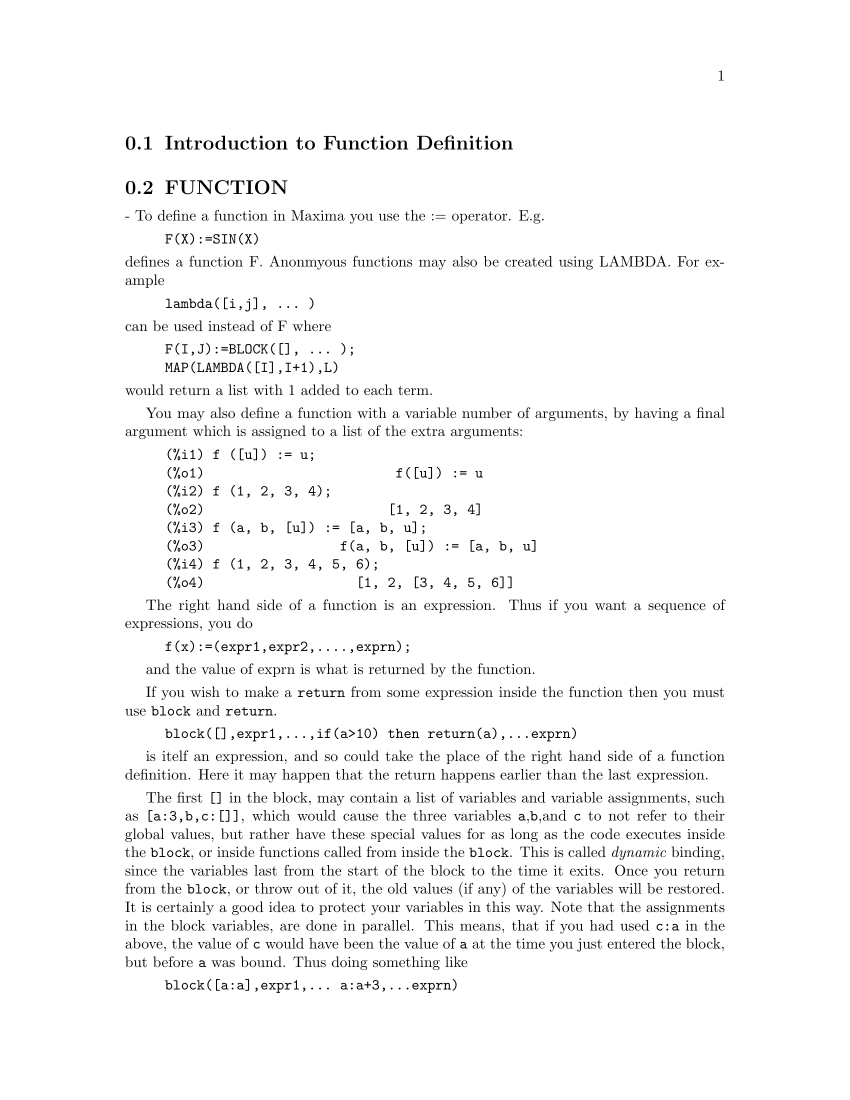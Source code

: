 @menu
* Introduction to Function Definition::  
* FUNCTION::                    
* MACROS::                      
* Definitions for Function Definition::  
@end menu

@node Introduction to Function Definition, FUNCTION, Function Definition, Function Definition
@section Introduction to Function Definition

@node FUNCTION, MACROS, Introduction to Function Definition, Function Definition
@section FUNCTION
 - To define a function in Maxima you use the := operator.
E.g.
@example
F(X):=SIN(X)
@end example
@noindent
defines a function F.
Anonmyous functions may also be created using LAMBDA.
For example
@example
lambda([i,j], ... )
@end example
@noindent
can be used instead of F
where
@example
F(I,J):=BLOCK([], ... );
MAP(LAMBDA([I],I+1),L)
@end example
@noindent
would return a list with 1 added to each term.

You may also define a function with a variable number of arguments,
by having a final argument which is assigned to a list of the extra
arguments:

@example
(%i1) f ([u]) := u;
(%o1)                        f([u]) := u
(%i2) f (1, 2, 3, 4);
(%o2)                       [1, 2, 3, 4]
(%i3) f (a, b, [u]) := [a, b, u];
(%o3)                 f(a, b, [u]) := [a, b, u]
(%i4) f (1, 2, 3, 4, 5, 6);
(%o4)                   [1, 2, [3, 4, 5, 6]]
@end example

The right hand side of a function is an expression.  Thus
if you want a sequence of expressions, you do


@example
f(x):=(expr1,expr2,....,exprn);
@end example
and the value of exprn is what is returned by the function.

If you wish to make a @code{return} from some expression inside the
function then you must use @code{block} and @code{return}.

@example
block([],expr1,...,if(a>10) then return(a),...exprn)
@end example
is itelf an expression, and so could take the place of the
right hand side of a function definition.  Here it may happen
that the return happens earlier than the last expression.

The first @code{[]} in the block, may contain a list of variables and
variable assignments, such as @code{[a:3,b,c:[]]}, which would cause the
three variables @code{a},@code{b},and @code{c} to not refer to their
global values, but rather have these special values for as long as the
code executes inside the @code{block}, or inside functions called from
inside the @code{block}.  This is called @i{dynamic} binding, since the
variables last from the start of the block to the time it exits.  Once
you return from the @code{block}, or throw out of it, the old values (if
any) of the variables will be restored.   It is certainly a good idea
to protect your variables in this way.   Note that the assignments
in the block variables, are done in parallel.   This means, that if
you had used @code{c:a} in the above, the value of @code{c} would
have been the value of @code{a} at the time you just entered the block,
but before @code{a} was bound.   Thus doing something like

@example
block([a:a],expr1,... a:a+3,...exprn)
@end example
will protect the external value of @code{a} from being altered, but
would let you access what that value was.   Thus the right hand
side of the assignments, is evaluated in the entering context, before
any binding occurs.
Using just @code{block([x],..} would cause the x to have itself
as value, just as if it would have if you entered a fresh @b{Maxima}
session.

The actual arguments to a function are treated in exactly same way as
the variables in a block.  Thus in

@example
f(x):=(expr1,...exprn);
and
f(1);
@end example
we would have a similar context for evaluation of the expressions
as if we had done
@example
block([x:1],expr1,...exprn)
@end example

Inside functions, when the right hand side of a definition,
may be computed at runtime, it is useful to use @code{define} and
possibly @code{buildq}.  


@node MACROS, Definitions for Function Definition, FUNCTION, Function Definition
@section MACROS


@defun BUILDQ ([varlist],expression);

 EXPRESSION is any single Maxima expression and
 VARLIST is a list of elements of the form @code{<atom>}
or @code{<atom>:<value>}
@end defun

@subsection Semantics

The <value>s in the <varlist> are evaluated left to right (the syntax
<atom> is equivalent to <atom>:<atom>).  then these values are substituted
into <expression> in parallel.  If any <atom> appears as a single 
argument to the special form SPLICE (i.e. SPLICE(<atom>) ) inside
<expression>, then the value associated with that <atom> must be a Maxima
list, and it is spliced into <expression> instead of substituted.


@subsection SIMPLIFICATION


The arguments to BUILDQ need to be protected from simplification until
the substitutions have been carried out.  This code should affect that
by using @code{'}.

@code{buildq} can be useful for building functions on the fly.  One
of the powerful things about @b{Maxima} is that you can have your
functions define other functions to help solve the problem.
Further below we discuss building a recursive function, for a
series solution.   This defining of functions inside functions
usually uses @code{define}, which evaluates its arguments.
A number of examples are included under @code{splice}.


@defun SPLICE (atom)
This is used with buildq to construct a list. This is handy
for making argument lists, in conjunction with BUILDQ 

@example
MPRINT([X]) ::= BUILDQ([U : x],
  if (debuglevel > 3) print(splice(u)));
@end example

Including a call like
@example
MPRINT("matrix is ",MAT,"with length",LENGTH(MAT))
@end example
is equivalent to putting in the line

@example
IF DEBUGLEVEL > 3
  THEN PRINT("matrix is ",MAT,"with length",
              LENGTH(MAT))
@end example

A more non trivial example would try to display the variable values
AND their names.  
@example
MSHOW(A,B,C) 
@end example

should become

@example
PRINT('A,"=",A,",",'B,"=",B,", and",'C,"=",C)
@end example

so that if it occurs as a line in a program we can print values.

@example
(%i101) foo(x,y,z):=mshow(x,y,z);
(%i102) foo(1,2,3);
X = 1 , Y = 2 , and Z = 3
@end example


The actual definition of mshow is the following.   Note how buildq
lets you build 'QUOTED' structure, so that the  @code{'u} lets
you get the variable name.  Note that in macros, the RESULT is
a piece of code which will then be substituted for the macro and evaluated.

@example
mshow ([l]) ::= block ([ans:[], n:length(l)],
       for i:1 thru n do
           (ans: append (ans,
               buildq ([u:l[i]],
                  ['u,"=",u])),
        if i < n
            then ans: append (ans,
                if i < n-1 then [","]
                    else [", and"])),
       buildq ([u:ans], print (splice(u))));
@end example

The splice also works to put arguments into algebraic operations:

@example
(%i108) BUILDQ([A:'[B,C,D]],+SPLICE(A));
(%o108) D+C+B
@end example
Note how the simplification only occurs AFTER the substitution,
The operation applying to the splice in the first cae is the @code{+}
while in the second it is the @code{*}, yet logically you
might thing @code{splice(a)+splice(A)} could be replaced by
@code{2*splice(A)}.   No simplification takes place with the buildq
To understand what SPLICE is doing with the algebra you must understand
that for Maxima, a formula an operation like @code{A+B+C} is really
internally similar to @code{+(A,B,C)}, and similarly for multiplication.
Thus @code{*(2,B,C,D)} is @code{2*B*C*D}

@example
(%i114) BUILDQ([A:'[B,C,D]],+SPLICE(A));
(%o114) D+C+B
 
(%i111) BUILDQ([A:'[B,C,D]],SPLICE(A)+SPLICE(A));
(%o111) 2*D+2*C+2*B
  but
(%i112) BUILDQ([A:'[B,C,D]],2*SPLICE(A));
(%o112) 2*B*C*D
@end example

Finally the buildq can be invaluable for building recursive functions.
Suppose your program is solving a differential equation using the
series method, and has determined that it needs to build a
recursion relation
@example
F[N]:=(-((N^2-2*N+1)*F[N-1]+F[N-2]+F[N-3])/(N^2-N))
@end example
and it must do this on the fly inside your function.  Now you
would really like to add @code{expand}.
@example
F[N]:=EXPAND((-((N^2-2*N+1)*F[N-1]+F[N-2]+F[N-3])
  /(N^2-N)));
@end example
but how do you build this code.  You want the @code{expand}
to happen each time the function runs, NOT before it.
@example
kill(f),
val:(-((N^2-2*N+1)*F[N-1]+F[N-2]+F[N-3])/(N^2-N)),
define(f[n],buildq([u:val],expand(u))),
@end example
does the job.   This might be useful, since when you do
@example
With the Expand
(%i28) f[6];
(%o28) -AA1/8-13*AA0/180
@end example
where as without it is kept unsimplified, and even after 6 terms
it becomes:
@example
(%i25) f[6];
(%o25) (5*(-4*(-3*(-2*(AA1+AA0)+AA1+AA0)/2
        -(AA1+AA0)/2+AA1)
    /3
    -(-2*(AA1+AA0)+AA1+AA0)/6+(-AA1-AA0)/2)
      /4
      +(-3*(-2*(AA1+AA0)+AA1+AA0)/2
       -(AA1+AA0)/2+AA1)
       /12-(2*(AA1+AA0)-AA1-AA0)/6)
      /30
@end example
The expression quickly becomes complicated if not simplified at
each stage, so the simplification must be part of the definition.
Hence the @code{buildq} is useful for building the form.
@end defun


@c end concepts Function Definition
@node Definitions for Function Definition,  , MACROS, Function Definition
@section Definitions for Function Definition
@defun APPLY (function, list)
gives the result of applying the function to
the list of its arguments.  This is useful when it is desired to
compute the arguments to a function before applying that function.
For example, if L is the list [1, 5, -10.2, 4, 3], then APPLY(MIN,L)
gives -10.2.  APPLY is also useful when calling functions which do not
have their arguments evaluated if it is desired to cause evaluation of
them.  For example, if FILESPEC is a variable bound to the list [TEST,
CASE] then APPLY(CLOSEFILE,FILESPEC) is equivalent to
CLOSEFILE(TEST,CASE).  In general the first argument to APPLY should
be preceded by a ' to make it evaluate to itself.  Since some atomic
variables have the same name as certain functions the values of the
variable would be used rather than the function because APPLY has its
first argument evaluated as well as its second.

@end defun

@c @node BLOCK, BREAK, BINDTEST, Function Definition
@c @unnumberedsec phony
@defun BLOCK ([v1,...,vk], statement1,...,statementj)
Blocks in Maxima are
somewhat analogous to subroutines in FORTRAN or procedures in ALGOL or
PL/I.  Blocks are like compound statements but also enable the user to
label statements within the block and to assign "dummy" variables to
values which are local to the block.  The vi are variables which are
local to the BLOCK and the stmti are any Maxima expressions.  If no
variables are to be made local then the list may be omitted.  A block
uses these local variables to avoid conflict with variables having the
same names used outside of the block (i.e. global to the block).  In
this case, upon entry to the block, the global values are saved onto a
stack and are inaccessible while the block is being executed.  The
local variables then are unbound so that they evaluate to themselves.
They may be bound to arbitrary values within the block but when the
block is exited the saved values are restored to these variables.  The
values created in the block for these local variables are lost.  Where
a variable is used within a block and is not in the list of local
variables for that block it will be the same as the variable used
outside of the block.
    If it is desired to save and restore other local properties
besides VALUE, for example ARRAY (except for complete arrays),
FUNCTION, DEPENDENCIES, ATVALUE, MATCHDECLARE, ATOMGRAD, CONSTANT, and
NONSCALAR then the function LOCAL should be used inside of the block
with arguments being the names of the variables.
    The value of the block is the value of the last statement or the
value of the argument to the function RETURN which may be used to exit
explicitly from the block. The function GO may be used to transfer
control to the statement of the block that is tagged with the argument
to GO.  To tag a statement, precede it by an atomic argument as
another statement in the BLOCK.  For example:
BLOCK([X],X:1,LOOP,X:X+1,...,GO(LOOP),...).  The argument to GO must
be the name of a tag appearing within the BLOCK.  One cannot use GO to
transfer to a tag in a BLOCK other than the one containing the GO.
    Blocks typically appear on the right side of a function definition
but can be used in other places as well.

@end defun
@c @node BREAK, BUILDQ, BLOCK, Function Definition
@c @unnumberedsec phony
@defun BREAK (arg1, ...)
will evaluate and print its arguments and will then
cause a Maxima break at which point the user can examine and change
his environment.  Upon typing EXIT; the computation resumes.
Control-A (^A) will enter a Maxima break from any point
interactively.  EXIT; will continue the computation.  Control-X may be
used inside the Maxima break to quit locally, without quitting the
main computation.

@end defun
@c @node CATCH, COMPFILE, BUILDQ, Function Definition
@c @unnumberedsec phony
@defun CATCH (exp1,...,expn)
evaluates its arguments one by one; if the
structure of the expi leads to the evaluation of an expression of the
form THROW(arg), then the value of the CATCH is the value of
THROW(arg).  This "non-local return" thus goes through any depth of
nesting to the nearest enclosing CATCH.  There must be a CATCH
corresponding to a THROW, else an error is generated.  If the
evaluation of the expi does not lead to the evaluation of any THROW
then the value of the CATCH is the value of expn.
@example
(%i1) G(L):=CATCH(MAP(LAMBDA([X],
       IF X<0 THEN THROW(X) ELSE F(X)),L));
(%i2) G([1,2,3,7]);
(%o2)                     [F(1), F(2), F(3), F(7)]
(%i3) G([1,2,-3,7]);
(%o3)                                - 3
@end example

The function G returns a list of F of each element of L if L
consists only of non-negative numbers; otherwise, G "catches" the
first negative element of L and "throws" it up.

@end defun
@c @node COMPFILE, COMPGRIND, CATCH, Function Definition
@c @unnumberedsec phony
@defun COMPFILE ([filespec], f1, f2, ..., fn)
Compiles functions fi into
the file "filespec".  For convenience, see the COMPILE function.

@end defun
@c @node COMPGRIND, COMPILE, COMPFILE, Function Definition
@c @unnumberedsec phony
@defvar COMPGRIND
 default: [FALSE] when TRUE function definitions output by
COMPFILE are pretty-printed.

@end defvar
@c @node COMPILE, COMPILE_LISP_FILE, COMPGRIND, Function Definition
@c @unnumberedsec phony
@defun COMPILE (f)
The COMPILE command is a convenience feature in Maxima. It
handles the calling of the function COMPFILE, which translates Maxima
functions into Lisp, the calling of the Lisp compiler on the file
produced by COMPFILE, and the loading of the output of the compiler
into the Maxima. It also checks the compiler
comment listing output file for certain common errors.  Do
PRINTFILE(MCOMPI,DOC,MAXDOC); for more details.
COMPILE(); causes Maxima to prompt for arguments. 
COMPILE(function1,function2,...); compiles the functions, it uses the name
of function1 as the first name of the file to put the Lisp output.
COMPILE(ALL); or COMPILE(FUNCTIONS); will compile all functions.
COMPILE([file-name],function1,function2,...); N.B. all arguments are
evaluated, just like a normal function (it is a normal function!).
Therefore, if you have variables with the same name as part of the
file you can not ignore that fact.

@end defun
@c @node COMPILE_LISP_FILE, DEFINE, COMPILE, Function Definition
@c @unnumberedsec phony
@defun COMPILE_LISP_FILE ("input filename")
which takes an optional second
argument of "output filename," can be used in conjunction with

@example
TRANSLATE_FILE("filename").
@end example
For convenience you might define

@example
Compile_and_load(FILENAME):=
    LOAD(COMPILE_LISP_FILE(TRANSLATE_FILE(FILENAME)[2]))[2]);
@end example

These file-oriented commands are to be preferred over the use of
COMPILE, COMPFILE, and the TRANSLATE SAVE combination.

@end defun
@c @node DEFINE, DEFINE_VARIABLE, COMPILE_LISP_FILE, Function Definition
@c @unnumberedsec phony
@defun DEFINE (f(x1, ...), body)
is equivalent to f(x1,...):='@w{}'(body) but when
used inside functions it happens at execution time rather than at the
time of definition of the function which contains it.

@end defun
@c @node DEFINE_VARIABLE, DISPFUN, DEFINE, Function Definition
@c @unnumberedsec phony
@defun DEFINE_VARIABLE (name,default-binding,mode,optional-documentation)

introduces a global variable into the Maxima environment.  This is
for user-written packages, which are often translated or compiled.
Thus
@example
DEFINE_VARIABLE(FOO,TRUE,BOOLEAN);
@end example
does the following:

(1) MODE_DECLARE(FOO,BOOLEAN); sets it up for the translator.

(2) If the variable is unbound, it sets it:  FOO:TRUE.

(3) DECLARE(FOO,SPECIAL); declares it special.

(4) Sets up an assign property for it to make sure that it never 
    gets set to a value of the wrong mode.
    E.g.  FOO:44 would be an error once FOO is defined BOOLEAN.

See DESCRIBE(MODE_DECLARE); for a list of the possible "modes".
The optional 4th argument is a documentation string.  When
TRANSLATE_FILE is used on a package which includes documentation
strings, a second file is output in addition to the Lisp file which
will contain the documentation strings, formatted suitably for use in
manuals, usage files, or (for instance) DESCRIBE.
With any variable which has been DEFINE_VARIABLE'd with mode other
than ANY, you can give a VALUE_CHECK property, which is a function of
one argument called on the value the user is trying to set the
variable to.

@example
PUT('G5,LAMBDA([U],IF U#'G5 THEN ERROR("Don't set G5")),
       'VALUE_CHECK);
@end example

Use DEFINE_VARIABLE(G5,'G5,ANY_CHECK, "this ain't supposed to be set
by anyone but me.")
ANY_CHECK is a mode which means the same as ANY, but which keeps
DEFINE_VARIABLE from optimizing away the assign property.

@end defun
@c @node DISPFUN, FUNCTIONS, DEFINE_VARIABLE, Function Definition
@c @unnumberedsec phony
@defun DISPFUN (f1, f2, ...)
displays the definition of the user defined
functions f1, f2, ... which may also be the names of array associated
functions, subscripted functions, or functions with constant
subscripts which are the same as those used when the functions were
defined.  DISPFUN(ALL) will display all user defined functions as
given on the FUNCTIONS and ARRAYS lists except subscripted functions
with constant subscripts.  E.g. if the user has defined a function
F(x), DISPFUN(F); will display the definition.

@end defun
@c @node FUNCTIONS, FUNDEF, DISPFUN, Function Definition
@c @unnumberedsec phony
@defvar FUNCTIONS
 default: [] - all user defined functions (set up by
f(x):=...).

@end defvar
@c @node FUNDEF, FUNMAKE, FUNCTIONS, Function Definition
@c @unnumberedsec phony
@defun FUNDEF (functionname)
returns the function definition associated
with "functionname".  FUNDEF(fnname); is similar to DISPFUN(fnname);
except that FUNDEF does not invoke display.

@end defun
@c @node FUNMAKE, LOCAL, FUNDEF, Function Definition
@c @unnumberedsec phony
@defun FUNMAKE (name,[arg1,...,argn])
returns name(arg1,...,argn) without
calling the function name.

@end defun
@c @node LOCAL, MACROEXPANSION, FUNMAKE, Function Definition
@c @unnumberedsec phony
@defun LOCAL (v1, v2, ...)
causes the variables v1,v2,... to be local with
respect to all the properties in the statement in which this function
is used.  LOCAL may only be used in BLOCKs, in the body of function
definitions or LAMBDA expressions, or in the EV function and only one
occurrence is permitted in each.  LOCAL is independent of CONTEXT.

@end defun
@c @node MACROEXPANSION, MODE_CHECKP, LOCAL, Function Definition
@c @unnumberedsec phony
@defvar MACROEXPANSION
 default:[FALSE] - Controls advanced features which
affect the efficiency of macros. Possible settings:
 FALSE -- Macros expand normally each time they are called.
 EXPAND -- The first time a particular call is evaluated, the
expansion is "remembered" internally, so that it doesn't have to be
recomputed on subsequent calls making subsequent calls faster.  The
macro call still GRINDs and DISPLAYs normally, however extra memory is
required to remember all of the expansions.
 DISPLACE -- The first time a particular call is evaluated, the
expansion is substituted for the call.  This requires slightly less
storage than when MACROEXPANSION is set to EXPAND and is just as fast,
but has the disadvantage that the original macro call is no longer
remembered and hence the expansion will be seen if DISPLAY or GRIND is
called.  See documentation for TRANSLATE and MACROS for more details.

@end defvar
@c @node MODE_CHECKP, MODE_CHECK_ERRORP, MACROEXPANSION, Function Definition
@c @unnumberedsec phony
@defvar MODE_CHECKP
 default: [TRUE] - If TRUE, MODE_DECLARE checks the modes
of bound variables.

@end defvar
@c @node MODE_CHECK_ERRORP, MODE_CHECK_WARNP, MODE_CHECKP, Function Definition
@c @unnumberedsec phony
@defvar MODE_CHECK_ERRORP
 default: [FALSE] - If TRUE, MODE_DECLARE calls
error.

@end defvar
@c @node MODE_CHECK_WARNP, MODE_DECLARE, MODE_CHECK_ERRORP, Function Definition
@c @unnumberedsec phony
@defvar MODE_CHECK_WARNP
 default: [TRUE] - If TRUE, mode errors are
described.

@end defvar
@c @node MODE_DECLARE, MODE_IDENTITY, MODE_CHECK_WARNP, Function Definition
@c @unnumberedsec phony
@defun MODE_DECLARE (y1, mode1, y2, mode2, ...)
MODEDECLARE is a synonym
for this.  MODE_DECLARE is used to declare the modes of variables and
functions for subsequent translation or compilation of functions. Its
arguments are pairs consisting of a variable yi, and a mode which is
one of BOOLEAN, FIXNUM, NUMBER, RATIONAL, or FLOAT.  Each yi may also
be a list of variables all of which are declared to have modei.
If yi is an array, and if every element of the array which is
referenced has a value then ARRAY(yi, COMPLETE, dim1, dim2, ...)
rather than
@example
ARRAY(yi, dim1, dim2, ...)
@end example
should be used when first
declaring the bounds of the array.  If all the elements of the array
are of mode FIXNUM (FLOAT), use FIXNUM (FLOAT) instead of COMPLETE.
Also if every element of the array is of the same mode, say m, then

@example
MODE_DECLARE(COMPLETEARRAY(yi),m))
@end example
should be used for efficient
translation.  Also numeric code using arrays can be made to run faster
by declaring the expected size of the array, as in:

@example
MODE_DECLARE(COMPLETEARRAY(A[10,10]),FLOAT)
@end example

for a floating point number array which is 10 x 10.
Additionally one may declare the mode of the result of a function by
using FUNCTION(F1,F2,...) as an argument; here F1,F2,... are the names
of functions.  For example the expression,

@example
MODE_DECLARE([FUNCTION(F1,F2,...),X],FIXNUM,Q,
                                COMPLETEARRAY(Q),FLOAT)
@end example

declares that X and the values returned by F1,F2,... are single-word
integers and that Q is an array of floating point numbers.
MODE_DECLARE is used either immediately inside of a function
definition or at top-level for global variables.  Do
PRINTFILE(MCOMPI,DOC,MAXDOC); for some examples of the use of
MODE_DECLARE in translation and compilation.

@end defun
@c @node MODE_IDENTITY, TRANSBIND, MODE_DECLARE, Function Definition
@c @unnumberedsec phony
@defun MODE_IDENTITY (arg1,arg2)
A special form used with MODE_DECLARE and
MACROS to delcare, e.g., a list of lists of flonums, or other compound
data object.  The first argument to MODE_IDENTITY is a primitive value
mode name as given to MODE_DECLARE (i.e. [FLOAT,FIXNUM,NUMBER,
LIST,ANY]), and the second argument is an expression which is
evaluated and returned as the value of MODE_IDENTITY.  However, if the
return value is not allowed by the mode declared in the first
argument, an error or warning is signalled.  The important thing is
that the MODE of the expression as determined by the Maxima to Lisp
translator, will be that given as the first argument, independent of
anything that goes on in the second argument.
E.g. X:3.3; MODE_IDENTITY(FIXNUM,X); is an error.  MODE_IDENTITY(FLONUM,X) 
returns 3.3 . 
This has a number of uses, e.g., if you knew that FIRST(L) returned a
number then you might write MODE_IDENTITY(NUMBER,FIRST(L)).  However,
a more efficient way to do it would be to define a new primitive,

@example
FIRSTNUMB(X)::=BUILDQ([X],MODE_IDENTITY(NUMBER,X));
@end example
and use FIRSTNUMB
every time you take the first of a list of numbers.

@end defun
@c @node TRANSBIND, TRANSCOMPILE, MODE_IDENTITY, Function Definition
@c @unnumberedsec phony
@defvar TRANSBIND
 default: [FALSE] - if TRUE removes global declarations in
the local context.  This applies to variables which are formal
parameters to functions which one is TRANSLATE-ing from Maxima code
to Lisp.

@end defvar
@c @node TRANSCOMPILE, TRANSLATE, TRANSBIND, Function Definition
@c @unnumberedsec phony
@defvar TRANSCOMPILE
 default:[FALSE] - if true, TRANSLATE will generate the
declarations necessary for possible compilation.  The COMPFILE command
uses TRANSCOMPILE:TRUE;.

@end defvar
@c @node TRANSLATE, TRANSLATE_FILE, TRANSCOMPILE, Function Definition
@c @unnumberedsec phony
@defun TRANSLATE (f1, f2, ...)
translates the user defined functions
f1,f2,... from the Maxima language to Lisp (i.e. it makes them
EXPRs).  This results in a gain in speed when they are called.  There
is now a version of Maxima with the Maxima to Lisp translator
pre-loaded into it.  It is available by typing :TM (for
TranslateMacsyma) at DDT level.  When given a file name, E.g. :TM
GJC;TMTEST > , it gives that file to the function TRANSLATE_FILE, and
proceeds without further user interaction.  If no file name is given,
:TM gives a regular Maxima "(%i1)" line.  P.s. A user init file with
second name "TM" will be loaded if it exists.  You may just want to
link this to your Maxima init file.
Functions to be translated should include a call to MODE_DECLARE at the
beginning when possible in order to produce more efficient code.  For
example:
@example

F(X1,X2,...):=BLOCK([v1,v2,...],
        MODE_DECLARE(v1,mode1,v2,mode2,...),...)
@end example
@noindent

where the X1,X2,...  are the parameters to the function and the
v1,v2,... are the local variables.  The names of translated functions
are removed from the FUNCTIONS list if SAVEDEF is FALSE (see below)
and are added to the PROPS lists.  Functions should not be translated
unless they are fully debugged.  Also, expressions are assumed
simplified; if they are not, correct but non- optimal code gets
generated.  Thus, the user should not set the SIMP switch to FALSE
which inhibits simplification of the expressions to be translated.
The switch TRANSLATE, default: [FALSE], If TRUE, causes automatic
translation of a user's function to Lisp.  Note that translated
functions may not run identically to the way they did before
translation as certain incompatabilities may exist between the Lisp
and Maxima versions.  Principally, the RAT function with more than
one argument and the RATVARS function should not be used if any
variables are MODE_DECLAREd CRE.  Also the PREDERROR:FALSE setting
will not translate.
SAVEDEF[TRUE] - if TRUE will cause the Maxima version of a user
function to remain when the function is TRANSLATEd.  This permits the
definition to be displayed by DISPFUN and allows the function to be
edited.
TRANSRUN[TRUE] - if FALSE will cause the interpreted version of all
functions to be run (provided they are still around) rather than the
translated version.
One can translate functions stored in a file by giving TRANSLATE an
argument which is a file specification.  This is a list of the form
[fn1,fn2,DSK,dir] where fn1 fn2 is the name of the file of Maxima
functions, and dir is the name of a file directory.
The result returned by TRANSLATE is a list of the names of the
functions TRANSLATEd.  In the case of a file translation the
corresponding element of the list is a list of the first and second
new file names containing the Lisp code resulting from the
translation.  This will be fn1.LISP on the disk directory dir.  The
file of Lisp code may be read into Maxima by using the LOADFILE
function.

@end defun
@c @node TRANSLATE_FILE, TRANSRUN, TRANSLATE, Function Definition
@c @unnumberedsec phony
@defun TRANSLATE_FILE (file)
translates a file of Maxima code into a file
of Lisp code.  It takes one or two arguments.  The first argument is
the name of the Maxima file, and the optional second argument is the
name of the Lisp file to produce.  The second argument defaults to the
first argument with second file name the value of
TR_OUTPUT_FILE_DEFAULT which defaults to TRLISP.  For example:
TRANSLATE_FILE("test.mc")); will translate "test.mc" to "test.LISP".
Also produced is a file of translator warning
messages of various degrees of severity.  The second file name is
always UNLISP.  This file contains valuable (albeit obsure for some)
information for tracking down bugs in translated code.  Do
APROPOS(TR_) to get a list of TR (for TRANSLATE) switches.  In
summary, TRANSLATE_FILE("foo.mc"), LOADFILE("foo.LISP") is "=" to
BATCH("foo.mc") modulo certain restrictions (the use of '@w{}' and % for
example).

@end defun
@c @node TRANSRUN, TR_ARRAY_AS_REF, TRANSLATE_FILE, Function Definition
@c @unnumberedsec phony
@defvar TRANSRUN
 default: [TRUE] - if FALSE will cause the interpreted
version of all functions to be run (provided they are still around)
rather than the translated version.

@end defvar
@c @node TR_ARRAY_AS_REF, TR_BOUND_FUNCTION_APPLYP, TRANSRUN, Function Definition
@c @unnumberedsec phony
@defvar TR_ARRAY_AS_REF
 default: [TRUE] - If TRUE runtime code uses the value
of the variable as the array.

@end defvar
@c @node TR_BOUND_FUNCTION_APPLYP, TR_FILE_TTY_MESSAGESP, TR_ARRAY_AS_REF, Function Definition
@c @unnumberedsec phony
@defvar TR_BOUND_FUNCTION_APPLYP
 default: [TRUE] - Gives a warning if a bound
variable is found being used as a function.

@end defvar
@c @node TR_FILE_TTY_MESSAGESP, TR_FLOAT_CAN_BRANCH_COMPLEX, TR_BOUND_FUNCTION_APPLYP, Function Definition
@c @unnumberedsec phony
@defvar TR_FILE_TTY_MESSAGESP
 default: [FALSE] - Determines whether messages
generated by TRANSLATE_FILE during translation of a file will be sent
to the TTY.  If FALSE (the default), messages about translation of the
file are only inserted into the UNLISP file.  If TRUE, the messages
are sent to the TTY and are also inserted into the UNLISP file.

@end defvar
@c @node TR_FLOAT_CAN_BRANCH_COMPLEX, TR_FUNCTION_CALL_DEFAULT, TR_FILE_TTY_MESSAGESP, Function Definition
@c @unnumberedsec phony
@defvar TR_FLOAT_CAN_BRANCH_COMPLEX
 default: [TRUE] - States whether the arc
functions might return complex results.  The arc functions are SQRT,
LOG, ACOS, etc.  e.g. When it is TRUE then ACOS(X) will be of mode ANY
even if X is of mode FLOAT. When FALSE then ACOS(X) will be of mode
FLOAT if and only if X is of mode FLOAT.

@end defvar
@c @node TR_FUNCTION_CALL_DEFAULT, TR_GEN_TAGS, TR_FLOAT_CAN_BRANCH_COMPLEX, Function Definition
@c @unnumberedsec phony
@defvar TR_FUNCTION_CALL_DEFAULT
 default: [GENERAL] - FALSE means give up and
call MEVAL, EXPR means assume Lisp fixed arg function.  GENERAL, the
default gives code good for MEXPRS and MLEXPRS but not MACROS.
GENERAL assures variable bindings are correct in compiled code.  In
GENERAL mode, when translating F(X), if F is a bound variable, then it
assumes that APPLY(F,[X]) is meant, and translates a such, with
apropriate warning. There is no need to turn this off.  With the
default settings, no warning messages implies full compatibility of
translated and compiled code with the Maxima interpreter.

@end defvar
@c @node TR_GEN_TAGS, TR_NUMER, TR_FUNCTION_CALL_DEFAULT, Function Definition
@c @unnumberedsec phony
@defvar TR_GEN_TAGS
 default: [FALSE] - If TRUE, TRANSLATE_FILE generates a
TAGS file for use by the text editor.

@end defvar
@c @node TR_NUMER, TR_OPTIMIZE_MAX_LOOP, TR_GEN_TAGS, Function Definition
@c @unnumberedsec phony
@defvar TR_NUMER
 default: [FALSE] - If TRUE numer properties are used for
atoms which have them, e.g. %PI.

@end defvar
@c @node TR_OPTIMIZE_MAX_LOOP, TR_OUTPUT_FILE_DEFAULT, TR_NUMER, Function Definition
@c @unnumberedsec phony
@defvar TR_OPTIMIZE_MAX_LOOP
 default: [100] - The maximum number of times the
macro-expansion and optimization pass of the translator will loop in
considering a form.  This is to catch MACRO expansion errors, and
non-terminating optimization properties.

@end defvar
@c @node TR_OUTPUT_FILE_DEFAULT, TR_PREDICATE_BRAIN_DAMAGE, TR_OPTIMIZE_MAX_LOOP, Function Definition
@c @unnumberedsec phony
@defvar TR_OUTPUT_FILE_DEFAULT
 default: [TRLISP] - This is the second file
name to be used for translated Lisp output.

@end defvar
@c @node TR_PREDICATE_BRAIN_DAMAGE, TR_SEMICOMPILE, TR_OUTPUT_FILE_DEFAULT, Function Definition
@c @unnumberedsec phony
@defvar TR_PREDICATE_BRAIN_DAMAGE
 default: [FALSE] - If TRUE, output possible
multiple evaluations in an attempt to interface to the COMPARE
package.

@end defvar
@c @node TR_SEMICOMPILE, TR_STATE_VARS, TR_PREDICATE_BRAIN_DAMAGE, Function Definition
@c @unnumberedsec phony
@defvar TR_SEMICOMPILE
 default: [FALSE] - If TRUE TRANSLATE_FILE and COMPFILE
output forms which will be macroexpanded but not compiled into machine
code by the Lisp compiler.

@end defvar
@c @node TR_STATE_VARS, TR_TRUE_NAME_OF_FILE_BEING_TRANSLATED, TR_SEMICOMPILE, Function Definition
@c @unnumberedsec phony
@defvar TR_STATE_VARS
 default:
@example
[TRANSCOMPILE, TR_SEMICOMPILE,
TR_WARN_UNDECLARED, TR_WARN_MEVAL, TR_WARN_FEXPR, TR_WARN_MODE,
TR_WARN_UNDEFINED_VARIABLE, TR_FUNCTION_CALL_DEFAULT,
 TR_ARRAY_AS_REF,TR_NUMER]
@end example
The list of the switches that affect the form of the
translated output.  This information is useful to system people when
trying to debug the translator.  By comparing the translated product
to what should have been produced for a given state, it is possible to
track down bugs.

@end defvar
@c @node TR_TRUE_NAME_OF_FILE_BEING_TRANSLATED, TR_VERSION, TR_STATE_VARS, Function Definition
@c @unnumberedsec phony
@defvar TR_TRUE_NAME_OF_FILE_BEING_TRANSLATED
 default: [FALSE] is bound to
the quoted string form of the true name of the file most recently
translated by TRANSLATE_FILE.

@end defvar
@c @node TR_VERSION, TR_WARNINGS_GET, TR_TRUE_NAME_OF_FILE_BEING_TRANSLATED, Function Definition
@c @unnumberedsec phony
@defvar TR_VERSION
 - The version number of the translator.

@end defvar
@c @node TR_WARNINGS_GET, TR_WARN_BAD_FUNCTION_CALLS, TR_VERSION, Function Definition
@c @unnumberedsec phony
@defun TR_WARNINGS_GET ()
Prints a list of warnings which have been given by
the translator during the current translation.

@end defun
@c @node TR_WARN_BAD_FUNCTION_CALLS, TR_WARN_FEXPR, TR_WARNINGS_GET, Function Definition
@c @unnumberedsec phony
@defvar TR_WARN_BAD_FUNCTION_CALLS
 default: [TRUE] - Gives a warning when
when function calls are being made which may not be correct due to
improper declarations that were made at translate time.

@end defvar
@c @node TR_WARN_FEXPR, TR_WARN_MEVAL, TR_WARN_BAD_FUNCTION_CALLS, Function Definition
@c @unnumberedsec phony
@defvar TR_WARN_FEXPR
 default: [COMPFILE] - Gives a warning if any FEXPRs are
encountered.  FEXPRs should not normally be output in translated code,
all legitimate special program forms are translated.

@end defvar
@c @node TR_WARN_MEVAL, TR_WARN_MODE, TR_WARN_FEXPR, Function Definition
@c @unnumberedsec phony
@defvar TR_WARN_MEVAL
 default: [COMPFILE] - Gives a warning if the function
MEVAL gets called.  If MEVAL is called that indicates problems in the
translation.

@end defvar
@c @node TR_WARN_MODE, TR_WARN_UNDECLARED, TR_WARN_MEVAL, Function Definition
@c @unnumberedsec phony
@defvar TR_WARN_MODE
 default: [ALL] - Gives a warning when variables are
assigned values inappropriate for their mode.

@end defvar
@c @node TR_WARN_UNDECLARED, TR_WARN_UNDEFINED_VARIABLE, TR_WARN_MODE, Function Definition
@c @unnumberedsec phony
@defvar TR_WARN_UNDECLARED
 default: [COMPILE] - Determines when to send
warnings about undeclared variables to the TTY.

@end defvar
@c @node TR_WARN_UNDEFINED_VARIABLE, TR_WINDY, TR_WARN_UNDECLARED, Function Definition
@c @unnumberedsec phony
@defvar TR_WARN_UNDEFINED_VARIABLE
 default: [ALL] - Gives a warning when
undefined global variables are seen.

@end defvar
@c @node TR_WINDY, UNDECLAREDWARN, TR_WARN_UNDEFINED_VARIABLE, Function Definition
@c @unnumberedsec phony
@defvar TR_WINDY
 default: [TRUE] - Generate "helpfull" comments and
programming hints.

@end defvar
@c @node UNDECLAREDWARN, COMPILE_FILE, TR_WINDY, Function Definition
@c @unnumberedsec phony
@defvar UNDECLAREDWARN
 default: [COMPFILE] - A switch in the Translator.
There are four relevant settings:
SETTING     | ACTION
------------------------------------------------------------
FALSE       | never print warning messages. 
COMPFILE    | warn when in COMPFILE
TRANSLATE   | warn when in TRANSLATE and when TRANSLATE:TRUE
ALL         | warn in COMPFILE and TRANSLATE            
------------------------------------------------------------
Do MODE_DECLARE(<variable>,ANY) to declare a variable to be a general 
Maxima variable (i.e. not limited to being FLOAT or FIXNUM).  The extra 
work in declaring all your variables in code  to be compiled should pay 
off.

@end defvar
@c @node COMPILE_FILE, DECLARE_TRANSLATED, UNDECLAREDWARN, Function Definition
@c @unnumberedsec phony
@defun COMPILE_FILE (filename,&optional-outfile)
It takes filename which
contains Maxima code, and translates this to Lisp and then compiles the
result.  It returns a list of four files (the original file,translation,
notes on translation and the compiled code).


@end defun
@c @node DECLARE_TRANSLATED,  , COMPILE_FILE, Function Definition
@c @unnumberedsec phony
@defun DECLARE_TRANSLATED (FN1,FN2..)
When translating a file of Maxima code
to Lisp, it is important for the translator to know which functions it
sees in the file are to be called as translated or compiled functions,
and which ones are just Maxima functions or undefined.  Putting this
declaration at the top of the file, lets it know that although a symbol
does which does not yet have a Lisp function value, will have one at
call time.  (MFUNCTION-CALL fn arg1 arg2.. ) is generated when
the translator does not know fn is going to be a Lisp function.

@end defun

